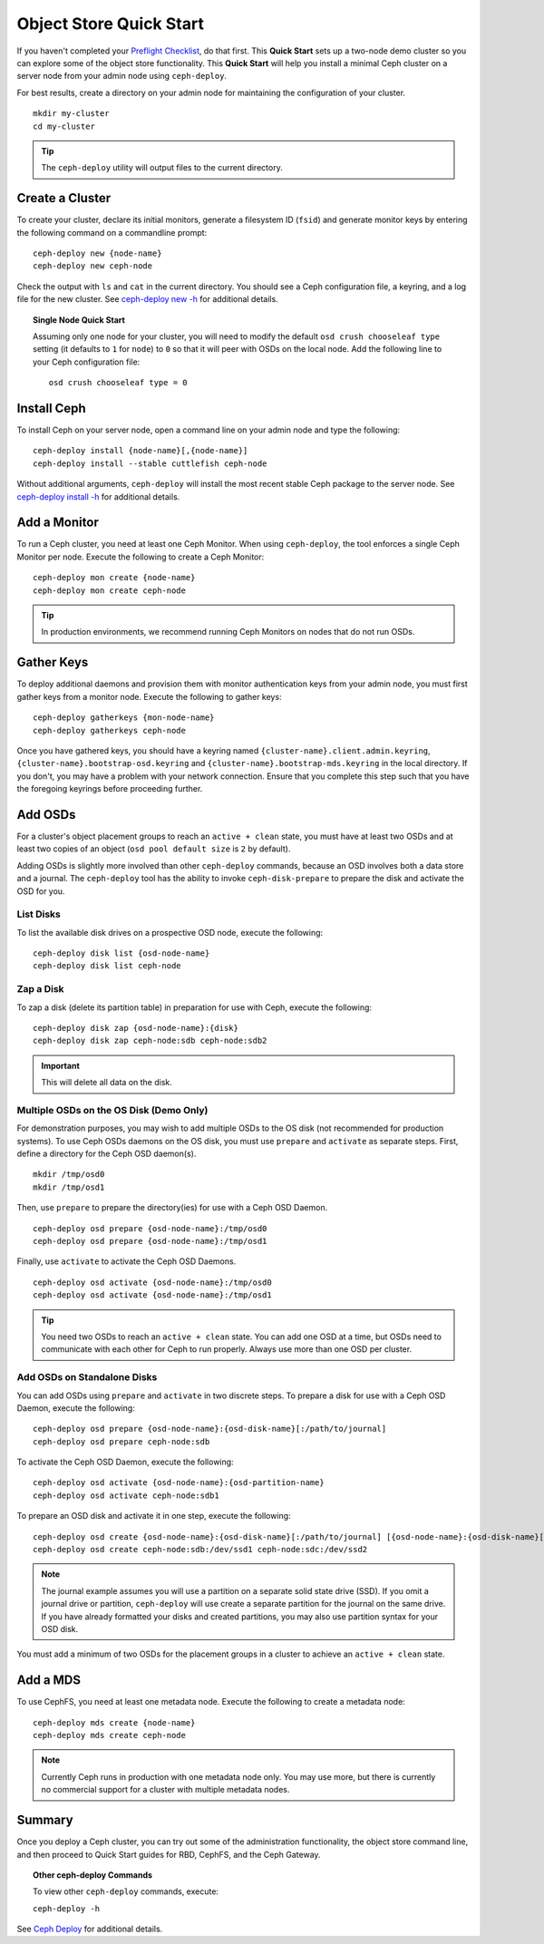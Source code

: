 ==========================
 Object Store Quick Start
==========================

If you haven't completed your `Preflight Checklist`_, do that first. This
**Quick Start** sets up a two-node demo cluster so you can explore some of the
object store functionality. This **Quick Start**  will help you install a
minimal Ceph cluster on a server node from your admin node using
``ceph-deploy``.

.. ditaa:: 
           /----------------\         /----------------\
           |   Admin Node   |<------->|   Server Node  |
           | cCCC           |         | cCCC           |
           +----------------+         +----------------+
           |  Ceph Commands |         |   ceph - mon   |
           \----------------/         +----------------+
                                      |   ceph - osd   |
                                      +----------------+
                                      |   ceph - mds   |
                                      \----------------/


For best results, create a directory on your admin node for maintaining the
configuration of your cluster. ::

	mkdir my-cluster
	cd my-cluster

.. tip:: The ``ceph-deploy`` utility will output files to the 
   current directory.


Create a Cluster
================

To create your cluster, declare its initial monitors, generate a filesystem ID
(``fsid``) and generate monitor keys by entering the following command on a
commandline prompt:: 

	ceph-deploy new {node-name}
	ceph-deploy new ceph-node

Check the output with ``ls`` and ``cat`` in the current directory. You should
see a Ceph configuration file, a keyring, and a log file for the new cluster. 
See `ceph-deploy new -h`_ for additional details.

.. topic:: Single Node Quick Start

	Assuming only one node for your cluster, you	will need to modify the default 
	``osd crush chooseleaf type`` setting (it	defaults to ``1`` for ``node``) to 
	``0`` so that it will peer with OSDs on the local node. Add the following
	line to your Ceph configuration file:: 
	
		osd crush chooseleaf type = 0 


Install Ceph
============

To install Ceph on your server node, open a command line on your admin
node and type the following::

	ceph-deploy install {node-name}[,{node-name}]
	ceph-deploy install --stable cuttlefish ceph-node

Without additional arguments, ``ceph-deploy`` will install the most recent
stable Ceph package to the server node. See `ceph-deploy install -h`_ for
additional details.


Add a Monitor
=============

To run a Ceph cluster, you need at least one Ceph Monitor. When using
``ceph-deploy``, the tool enforces a single Ceph Monitor per node. Execute the
following to create a Ceph Monitor::

	ceph-deploy mon create {node-name}
	ceph-deploy mon create ceph-node

.. tip:: In production environments, we recommend running Ceph Monitors on 
   nodes that do not run OSDs.




Gather Keys
===========

To deploy additional daemons and provision them with monitor authentication keys
from your admin node, you must first gather keys from a monitor node. Execute
the following to gather keys:: 

	ceph-deploy gatherkeys {mon-node-name}
	ceph-deploy gatherkeys ceph-node


Once you have gathered keys, you should have a keyring named
``{cluster-name}.client.admin.keyring``,
``{cluster-name}.bootstrap-osd.keyring`` and
``{cluster-name}.bootstrap-mds.keyring`` in the local directory. If you don't,
you may have a problem with your network  connection. Ensure that you complete
this step such that you have the foregoing keyrings before proceeding further.

Add OSDs
========

For a cluster's object placement groups to reach an ``active + clean`` state,
you must have at least two OSDs and at least two copies of an object (``osd pool
default size`` is ``2`` by default).

Adding OSDs is slightly more involved than other ``ceph-deploy`` commands,
because an OSD involves both a data store and a journal. The ``ceph-deploy``
tool has the ability to invoke ``ceph-disk-prepare`` to prepare the disk and
activate the OSD for you.


List Disks
----------

To list the available disk drives on a prospective OSD node, execute the
following::

	ceph-deploy disk list {osd-node-name}
	ceph-deploy disk list ceph-node


Zap a Disk
----------

To zap a disk (delete its partition table) in preparation for use with Ceph,
execute the following::

	ceph-deploy disk zap {osd-node-name}:{disk}
	ceph-deploy disk zap ceph-node:sdb ceph-node:sdb2

.. important:: This will delete all data on the disk.


Multiple OSDs on the OS Disk (Demo Only)
----------------------------------------

For demonstration purposes, you may wish to add multiple OSDs to the OS disk
(not recommended for production systems). To use Ceph OSDs daemons on the OS
disk, you must use ``prepare`` and ``activate`` as separate steps. First, define
a directory for the Ceph OSD daemon(s). ::
   
	mkdir /tmp/osd0
	mkdir /tmp/osd1
   
Then, use ``prepare`` to prepare the directory(ies) for use with a
Ceph OSD Daemon. :: 
   
	ceph-deploy osd prepare {osd-node-name}:/tmp/osd0
	ceph-deploy osd prepare {osd-node-name}:/tmp/osd1

Finally, use ``activate`` to activate the Ceph OSD Daemons. :: 

	ceph-deploy osd activate {osd-node-name}:/tmp/osd0
	ceph-deploy osd activate {osd-node-name}:/tmp/osd1		

.. tip:: You need two OSDs to reach an ``active + clean`` state. You can 
   add one OSD at a time, but OSDs need to communicate with each other
   for Ceph to run properly. Always use more than one OSD per cluster.


Add OSDs on Standalone Disks
----------------------------

You can add OSDs using ``prepare`` and ``activate`` in two discrete
steps. To prepare a disk for use with a Ceph OSD Daemon, execute the 
following:: 

	ceph-deploy osd prepare {osd-node-name}:{osd-disk-name}[:/path/to/journal]
	ceph-deploy osd prepare ceph-node:sdb

To activate the Ceph OSD Daemon, execute the following:: 

	ceph-deploy osd activate {osd-node-name}:{osd-partition-name}
	ceph-deploy osd activate ceph-node:sdb1


To prepare an OSD disk and activate it in one step, execute the following:: 

	ceph-deploy osd create {osd-node-name}:{osd-disk-name}[:/path/to/journal] [{osd-node-name}:{osd-disk-name}[:/path/to/journal]]
	ceph-deploy osd create ceph-node:sdb:/dev/ssd1 ceph-node:sdc:/dev/ssd2


.. note:: The journal example assumes you will use a partition on a separate 
   solid state drive (SSD). If you omit a journal drive or partition, 
   ``ceph-deploy`` will use create a separate partition for the journal
   on the same drive. If you have already formatted your disks and created
   partitions, you may also use partition syntax for your OSD disk.

You must add a minimum of two OSDs for the placement groups in a cluster to
achieve an ``active + clean`` state. 


Add a MDS
=========

To use CephFS, you need at least one metadata node. Execute the following to
create a metadata node::

	ceph-deploy mds create {node-name}
	ceph-deploy mds create ceph-node


.. note:: Currently Ceph runs in production with one metadata node only. You 
   may use more, but there is currently no commercial support for a cluster 
   with multiple metadata nodes.


Summary
=======

Once you deploy a Ceph cluster, you can try out some of the administration
functionality, the object store command line, and then proceed to Quick Start
guides for RBD, CephFS, and the Ceph Gateway.

.. topic:: Other ceph-deploy Commands

	To view other ``ceph-deploy`` commands, execute: 
	
	``ceph-deploy -h``
	

See `Ceph Deploy`_ for additional details.


.. _Preflight Checklist: ../quick-start-preflight
.. _Ceph Deploy: ../../rados/deployment
.. _ceph-deploy install -h: ../../rados/deployment/ceph-deploy-install
.. _ceph-deploy new -h: ../../rados/deployment/ceph-deploy-new